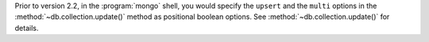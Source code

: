 Prior to version 2.2, in the :program:`mongo` shell, you would specify
the ``upsert`` and the ``multi`` options in the
:method:`~db.collection.update()` method as positional boolean options.
See :method:`~db.collection.update()` for details.
